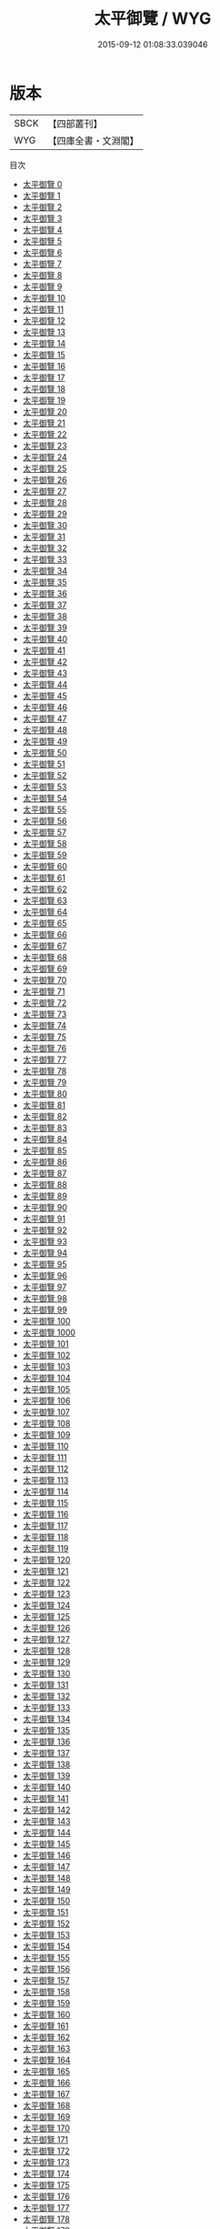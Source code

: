 #+TITLE: 太平御覽 / WYG

#+DATE: 2015-09-12 01:08:33.039046
* 版本
 |      SBCK|【四部叢刊】  |
 |       WYG|【四庫全書・文淵閣】|
目次
 - [[file:KR3k0012_000.txt][太平御覽 0]]
 - [[file:KR3k0012_001.txt][太平御覽 1]]
 - [[file:KR3k0012_002.txt][太平御覽 2]]
 - [[file:KR3k0012_003.txt][太平御覽 3]]
 - [[file:KR3k0012_004.txt][太平御覽 4]]
 - [[file:KR3k0012_005.txt][太平御覽 5]]
 - [[file:KR3k0012_006.txt][太平御覽 6]]
 - [[file:KR3k0012_007.txt][太平御覽 7]]
 - [[file:KR3k0012_008.txt][太平御覽 8]]
 - [[file:KR3k0012_009.txt][太平御覽 9]]
 - [[file:KR3k0012_010.txt][太平御覽 10]]
 - [[file:KR3k0012_011.txt][太平御覽 11]]
 - [[file:KR3k0012_012.txt][太平御覽 12]]
 - [[file:KR3k0012_013.txt][太平御覽 13]]
 - [[file:KR3k0012_014.txt][太平御覽 14]]
 - [[file:KR3k0012_015.txt][太平御覽 15]]
 - [[file:KR3k0012_016.txt][太平御覽 16]]
 - [[file:KR3k0012_017.txt][太平御覽 17]]
 - [[file:KR3k0012_018.txt][太平御覽 18]]
 - [[file:KR3k0012_019.txt][太平御覽 19]]
 - [[file:KR3k0012_020.txt][太平御覽 20]]
 - [[file:KR3k0012_021.txt][太平御覽 21]]
 - [[file:KR3k0012_022.txt][太平御覽 22]]
 - [[file:KR3k0012_023.txt][太平御覽 23]]
 - [[file:KR3k0012_024.txt][太平御覽 24]]
 - [[file:KR3k0012_025.txt][太平御覽 25]]
 - [[file:KR3k0012_026.txt][太平御覽 26]]
 - [[file:KR3k0012_027.txt][太平御覽 27]]
 - [[file:KR3k0012_028.txt][太平御覽 28]]
 - [[file:KR3k0012_029.txt][太平御覽 29]]
 - [[file:KR3k0012_030.txt][太平御覽 30]]
 - [[file:KR3k0012_031.txt][太平御覽 31]]
 - [[file:KR3k0012_032.txt][太平御覽 32]]
 - [[file:KR3k0012_033.txt][太平御覽 33]]
 - [[file:KR3k0012_034.txt][太平御覽 34]]
 - [[file:KR3k0012_035.txt][太平御覽 35]]
 - [[file:KR3k0012_036.txt][太平御覽 36]]
 - [[file:KR3k0012_037.txt][太平御覽 37]]
 - [[file:KR3k0012_038.txt][太平御覽 38]]
 - [[file:KR3k0012_039.txt][太平御覽 39]]
 - [[file:KR3k0012_040.txt][太平御覽 40]]
 - [[file:KR3k0012_041.txt][太平御覽 41]]
 - [[file:KR3k0012_042.txt][太平御覽 42]]
 - [[file:KR3k0012_043.txt][太平御覽 43]]
 - [[file:KR3k0012_044.txt][太平御覽 44]]
 - [[file:KR3k0012_045.txt][太平御覽 45]]
 - [[file:KR3k0012_046.txt][太平御覽 46]]
 - [[file:KR3k0012_047.txt][太平御覽 47]]
 - [[file:KR3k0012_048.txt][太平御覽 48]]
 - [[file:KR3k0012_049.txt][太平御覽 49]]
 - [[file:KR3k0012_050.txt][太平御覽 50]]
 - [[file:KR3k0012_051.txt][太平御覽 51]]
 - [[file:KR3k0012_052.txt][太平御覽 52]]
 - [[file:KR3k0012_053.txt][太平御覽 53]]
 - [[file:KR3k0012_054.txt][太平御覽 54]]
 - [[file:KR3k0012_055.txt][太平御覽 55]]
 - [[file:KR3k0012_056.txt][太平御覽 56]]
 - [[file:KR3k0012_057.txt][太平御覽 57]]
 - [[file:KR3k0012_058.txt][太平御覽 58]]
 - [[file:KR3k0012_059.txt][太平御覽 59]]
 - [[file:KR3k0012_060.txt][太平御覽 60]]
 - [[file:KR3k0012_061.txt][太平御覽 61]]
 - [[file:KR3k0012_062.txt][太平御覽 62]]
 - [[file:KR3k0012_063.txt][太平御覽 63]]
 - [[file:KR3k0012_064.txt][太平御覽 64]]
 - [[file:KR3k0012_065.txt][太平御覽 65]]
 - [[file:KR3k0012_066.txt][太平御覽 66]]
 - [[file:KR3k0012_067.txt][太平御覽 67]]
 - [[file:KR3k0012_068.txt][太平御覽 68]]
 - [[file:KR3k0012_069.txt][太平御覽 69]]
 - [[file:KR3k0012_070.txt][太平御覽 70]]
 - [[file:KR3k0012_071.txt][太平御覽 71]]
 - [[file:KR3k0012_072.txt][太平御覽 72]]
 - [[file:KR3k0012_073.txt][太平御覽 73]]
 - [[file:KR3k0012_074.txt][太平御覽 74]]
 - [[file:KR3k0012_075.txt][太平御覽 75]]
 - [[file:KR3k0012_076.txt][太平御覽 76]]
 - [[file:KR3k0012_077.txt][太平御覽 77]]
 - [[file:KR3k0012_078.txt][太平御覽 78]]
 - [[file:KR3k0012_079.txt][太平御覽 79]]
 - [[file:KR3k0012_080.txt][太平御覽 80]]
 - [[file:KR3k0012_081.txt][太平御覽 81]]
 - [[file:KR3k0012_082.txt][太平御覽 82]]
 - [[file:KR3k0012_083.txt][太平御覽 83]]
 - [[file:KR3k0012_084.txt][太平御覽 84]]
 - [[file:KR3k0012_085.txt][太平御覽 85]]
 - [[file:KR3k0012_086.txt][太平御覽 86]]
 - [[file:KR3k0012_087.txt][太平御覽 87]]
 - [[file:KR3k0012_088.txt][太平御覽 88]]
 - [[file:KR3k0012_089.txt][太平御覽 89]]
 - [[file:KR3k0012_090.txt][太平御覽 90]]
 - [[file:KR3k0012_091.txt][太平御覽 91]]
 - [[file:KR3k0012_092.txt][太平御覽 92]]
 - [[file:KR3k0012_093.txt][太平御覽 93]]
 - [[file:KR3k0012_094.txt][太平御覽 94]]
 - [[file:KR3k0012_095.txt][太平御覽 95]]
 - [[file:KR3k0012_096.txt][太平御覽 96]]
 - [[file:KR3k0012_097.txt][太平御覽 97]]
 - [[file:KR3k0012_098.txt][太平御覽 98]]
 - [[file:KR3k0012_099.txt][太平御覽 99]]
 - [[file:KR3k0012_100.txt][太平御覽 100]]
 - [[file:KR3k0012_1000.txt][太平御覽 1000]]
 - [[file:KR3k0012_101.txt][太平御覽 101]]
 - [[file:KR3k0012_102.txt][太平御覽 102]]
 - [[file:KR3k0012_103.txt][太平御覽 103]]
 - [[file:KR3k0012_104.txt][太平御覽 104]]
 - [[file:KR3k0012_105.txt][太平御覽 105]]
 - [[file:KR3k0012_106.txt][太平御覽 106]]
 - [[file:KR3k0012_107.txt][太平御覽 107]]
 - [[file:KR3k0012_108.txt][太平御覽 108]]
 - [[file:KR3k0012_109.txt][太平御覽 109]]
 - [[file:KR3k0012_110.txt][太平御覽 110]]
 - [[file:KR3k0012_111.txt][太平御覽 111]]
 - [[file:KR3k0012_112.txt][太平御覽 112]]
 - [[file:KR3k0012_113.txt][太平御覽 113]]
 - [[file:KR3k0012_114.txt][太平御覽 114]]
 - [[file:KR3k0012_115.txt][太平御覽 115]]
 - [[file:KR3k0012_116.txt][太平御覽 116]]
 - [[file:KR3k0012_117.txt][太平御覽 117]]
 - [[file:KR3k0012_118.txt][太平御覽 118]]
 - [[file:KR3k0012_119.txt][太平御覽 119]]
 - [[file:KR3k0012_120.txt][太平御覽 120]]
 - [[file:KR3k0012_121.txt][太平御覽 121]]
 - [[file:KR3k0012_122.txt][太平御覽 122]]
 - [[file:KR3k0012_123.txt][太平御覽 123]]
 - [[file:KR3k0012_124.txt][太平御覽 124]]
 - [[file:KR3k0012_125.txt][太平御覽 125]]
 - [[file:KR3k0012_126.txt][太平御覽 126]]
 - [[file:KR3k0012_127.txt][太平御覽 127]]
 - [[file:KR3k0012_128.txt][太平御覽 128]]
 - [[file:KR3k0012_129.txt][太平御覽 129]]
 - [[file:KR3k0012_130.txt][太平御覽 130]]
 - [[file:KR3k0012_131.txt][太平御覽 131]]
 - [[file:KR3k0012_132.txt][太平御覽 132]]
 - [[file:KR3k0012_133.txt][太平御覽 133]]
 - [[file:KR3k0012_134.txt][太平御覽 134]]
 - [[file:KR3k0012_135.txt][太平御覽 135]]
 - [[file:KR3k0012_136.txt][太平御覽 136]]
 - [[file:KR3k0012_137.txt][太平御覽 137]]
 - [[file:KR3k0012_138.txt][太平御覽 138]]
 - [[file:KR3k0012_139.txt][太平御覽 139]]
 - [[file:KR3k0012_140.txt][太平御覽 140]]
 - [[file:KR3k0012_141.txt][太平御覽 141]]
 - [[file:KR3k0012_142.txt][太平御覽 142]]
 - [[file:KR3k0012_143.txt][太平御覽 143]]
 - [[file:KR3k0012_144.txt][太平御覽 144]]
 - [[file:KR3k0012_145.txt][太平御覽 145]]
 - [[file:KR3k0012_146.txt][太平御覽 146]]
 - [[file:KR3k0012_147.txt][太平御覽 147]]
 - [[file:KR3k0012_148.txt][太平御覽 148]]
 - [[file:KR3k0012_149.txt][太平御覽 149]]
 - [[file:KR3k0012_150.txt][太平御覽 150]]
 - [[file:KR3k0012_151.txt][太平御覽 151]]
 - [[file:KR3k0012_152.txt][太平御覽 152]]
 - [[file:KR3k0012_153.txt][太平御覽 153]]
 - [[file:KR3k0012_154.txt][太平御覽 154]]
 - [[file:KR3k0012_155.txt][太平御覽 155]]
 - [[file:KR3k0012_156.txt][太平御覽 156]]
 - [[file:KR3k0012_157.txt][太平御覽 157]]
 - [[file:KR3k0012_158.txt][太平御覽 158]]
 - [[file:KR3k0012_159.txt][太平御覽 159]]
 - [[file:KR3k0012_160.txt][太平御覽 160]]
 - [[file:KR3k0012_161.txt][太平御覽 161]]
 - [[file:KR3k0012_162.txt][太平御覽 162]]
 - [[file:KR3k0012_163.txt][太平御覽 163]]
 - [[file:KR3k0012_164.txt][太平御覽 164]]
 - [[file:KR3k0012_165.txt][太平御覽 165]]
 - [[file:KR3k0012_166.txt][太平御覽 166]]
 - [[file:KR3k0012_167.txt][太平御覽 167]]
 - [[file:KR3k0012_168.txt][太平御覽 168]]
 - [[file:KR3k0012_169.txt][太平御覽 169]]
 - [[file:KR3k0012_170.txt][太平御覽 170]]
 - [[file:KR3k0012_171.txt][太平御覽 171]]
 - [[file:KR3k0012_172.txt][太平御覽 172]]
 - [[file:KR3k0012_173.txt][太平御覽 173]]
 - [[file:KR3k0012_174.txt][太平御覽 174]]
 - [[file:KR3k0012_175.txt][太平御覽 175]]
 - [[file:KR3k0012_176.txt][太平御覽 176]]
 - [[file:KR3k0012_177.txt][太平御覽 177]]
 - [[file:KR3k0012_178.txt][太平御覽 178]]
 - [[file:KR3k0012_179.txt][太平御覽 179]]
 - [[file:KR3k0012_180.txt][太平御覽 180]]
 - [[file:KR3k0012_181.txt][太平御覽 181]]
 - [[file:KR3k0012_182.txt][太平御覽 182]]
 - [[file:KR3k0012_183.txt][太平御覽 183]]
 - [[file:KR3k0012_184.txt][太平御覽 184]]
 - [[file:KR3k0012_185.txt][太平御覽 185]]
 - [[file:KR3k0012_186.txt][太平御覽 186]]
 - [[file:KR3k0012_187.txt][太平御覽 187]]
 - [[file:KR3k0012_188.txt][太平御覽 188]]
 - [[file:KR3k0012_189.txt][太平御覽 189]]
 - [[file:KR3k0012_190.txt][太平御覽 190]]
 - [[file:KR3k0012_191.txt][太平御覽 191]]
 - [[file:KR3k0012_192.txt][太平御覽 192]]
 - [[file:KR3k0012_193.txt][太平御覽 193]]
 - [[file:KR3k0012_194.txt][太平御覽 194]]
 - [[file:KR3k0012_195.txt][太平御覽 195]]
 - [[file:KR3k0012_196.txt][太平御覽 196]]
 - [[file:KR3k0012_197.txt][太平御覽 197]]
 - [[file:KR3k0012_198.txt][太平御覽 198]]
 - [[file:KR3k0012_199.txt][太平御覽 199]]
 - [[file:KR3k0012_200.txt][太平御覽 200]]
 - [[file:KR3k0012_201.txt][太平御覽 201]]
 - [[file:KR3k0012_202.txt][太平御覽 202]]
 - [[file:KR3k0012_203.txt][太平御覽 203]]
 - [[file:KR3k0012_204.txt][太平御覽 204]]
 - [[file:KR3k0012_205.txt][太平御覽 205]]
 - [[file:KR3k0012_206.txt][太平御覽 206]]
 - [[file:KR3k0012_207.txt][太平御覽 207]]
 - [[file:KR3k0012_208.txt][太平御覽 208]]
 - [[file:KR3k0012_209.txt][太平御覽 209]]
 - [[file:KR3k0012_210.txt][太平御覽 210]]
 - [[file:KR3k0012_211.txt][太平御覽 211]]
 - [[file:KR3k0012_212.txt][太平御覽 212]]
 - [[file:KR3k0012_213.txt][太平御覽 213]]
 - [[file:KR3k0012_214.txt][太平御覽 214]]
 - [[file:KR3k0012_215.txt][太平御覽 215]]
 - [[file:KR3k0012_216.txt][太平御覽 216]]
 - [[file:KR3k0012_217.txt][太平御覽 217]]
 - [[file:KR3k0012_218.txt][太平御覽 218]]
 - [[file:KR3k0012_219.txt][太平御覽 219]]
 - [[file:KR3k0012_220.txt][太平御覽 220]]
 - [[file:KR3k0012_221.txt][太平御覽 221]]
 - [[file:KR3k0012_222.txt][太平御覽 222]]
 - [[file:KR3k0012_223.txt][太平御覽 223]]
 - [[file:KR3k0012_224.txt][太平御覽 224]]
 - [[file:KR3k0012_225.txt][太平御覽 225]]
 - [[file:KR3k0012_226.txt][太平御覽 226]]
 - [[file:KR3k0012_227.txt][太平御覽 227]]
 - [[file:KR3k0012_228.txt][太平御覽 228]]
 - [[file:KR3k0012_229.txt][太平御覽 229]]
 - [[file:KR3k0012_230.txt][太平御覽 230]]
 - [[file:KR3k0012_231.txt][太平御覽 231]]
 - [[file:KR3k0012_232.txt][太平御覽 232]]
 - [[file:KR3k0012_233.txt][太平御覽 233]]
 - [[file:KR3k0012_234.txt][太平御覽 234]]
 - [[file:KR3k0012_235.txt][太平御覽 235]]
 - [[file:KR3k0012_236.txt][太平御覽 236]]
 - [[file:KR3k0012_237.txt][太平御覽 237]]
 - [[file:KR3k0012_238.txt][太平御覽 238]]
 - [[file:KR3k0012_239.txt][太平御覽 239]]
 - [[file:KR3k0012_240.txt][太平御覽 240]]
 - [[file:KR3k0012_241.txt][太平御覽 241]]
 - [[file:KR3k0012_242.txt][太平御覽 242]]
 - [[file:KR3k0012_243.txt][太平御覽 243]]
 - [[file:KR3k0012_244.txt][太平御覽 244]]
 - [[file:KR3k0012_245.txt][太平御覽 245]]
 - [[file:KR3k0012_246.txt][太平御覽 246]]
 - [[file:KR3k0012_247.txt][太平御覽 247]]
 - [[file:KR3k0012_248.txt][太平御覽 248]]
 - [[file:KR3k0012_249.txt][太平御覽 249]]
 - [[file:KR3k0012_250.txt][太平御覽 250]]
 - [[file:KR3k0012_251.txt][太平御覽 251]]
 - [[file:KR3k0012_252.txt][太平御覽 252]]
 - [[file:KR3k0012_253.txt][太平御覽 253]]
 - [[file:KR3k0012_254.txt][太平御覽 254]]
 - [[file:KR3k0012_255.txt][太平御覽 255]]
 - [[file:KR3k0012_256.txt][太平御覽 256]]
 - [[file:KR3k0012_257.txt][太平御覽 257]]
 - [[file:KR3k0012_258.txt][太平御覽 258]]
 - [[file:KR3k0012_259.txt][太平御覽 259]]
 - [[file:KR3k0012_260.txt][太平御覽 260]]
 - [[file:KR3k0012_261.txt][太平御覽 261]]
 - [[file:KR3k0012_262.txt][太平御覽 262]]
 - [[file:KR3k0012_263.txt][太平御覽 263]]
 - [[file:KR3k0012_264.txt][太平御覽 264]]
 - [[file:KR3k0012_265.txt][太平御覽 265]]
 - [[file:KR3k0012_266.txt][太平御覽 266]]
 - [[file:KR3k0012_267.txt][太平御覽 267]]
 - [[file:KR3k0012_268.txt][太平御覽 268]]
 - [[file:KR3k0012_269.txt][太平御覽 269]]
 - [[file:KR3k0012_270.txt][太平御覽 270]]
 - [[file:KR3k0012_271.txt][太平御覽 271]]
 - [[file:KR3k0012_272.txt][太平御覽 272]]
 - [[file:KR3k0012_273.txt][太平御覽 273]]
 - [[file:KR3k0012_274.txt][太平御覽 274]]
 - [[file:KR3k0012_275.txt][太平御覽 275]]
 - [[file:KR3k0012_276.txt][太平御覽 276]]
 - [[file:KR3k0012_277.txt][太平御覽 277]]
 - [[file:KR3k0012_278.txt][太平御覽 278]]
 - [[file:KR3k0012_279.txt][太平御覽 279]]
 - [[file:KR3k0012_280.txt][太平御覽 280]]
 - [[file:KR3k0012_281.txt][太平御覽 281]]
 - [[file:KR3k0012_282.txt][太平御覽 282]]
 - [[file:KR3k0012_283.txt][太平御覽 283]]
 - [[file:KR3k0012_284.txt][太平御覽 284]]
 - [[file:KR3k0012_285.txt][太平御覽 285]]
 - [[file:KR3k0012_286.txt][太平御覽 286]]
 - [[file:KR3k0012_287.txt][太平御覽 287]]
 - [[file:KR3k0012_288.txt][太平御覽 288]]
 - [[file:KR3k0012_289.txt][太平御覽 289]]
 - [[file:KR3k0012_290.txt][太平御覽 290]]
 - [[file:KR3k0012_291.txt][太平御覽 291]]
 - [[file:KR3k0012_292.txt][太平御覽 292]]
 - [[file:KR3k0012_293.txt][太平御覽 293]]
 - [[file:KR3k0012_294.txt][太平御覽 294]]
 - [[file:KR3k0012_295.txt][太平御覽 295]]
 - [[file:KR3k0012_296.txt][太平御覽 296]]
 - [[file:KR3k0012_297.txt][太平御覽 297]]
 - [[file:KR3k0012_298.txt][太平御覽 298]]
 - [[file:KR3k0012_299.txt][太平御覽 299]]
 - [[file:KR3k0012_300.txt][太平御覽 300]]
 - [[file:KR3k0012_301.txt][太平御覽 301]]
 - [[file:KR3k0012_302.txt][太平御覽 302]]
 - [[file:KR3k0012_303.txt][太平御覽 303]]
 - [[file:KR3k0012_304.txt][太平御覽 304]]
 - [[file:KR3k0012_305.txt][太平御覽 305]]
 - [[file:KR3k0012_306.txt][太平御覽 306]]
 - [[file:KR3k0012_307.txt][太平御覽 307]]
 - [[file:KR3k0012_308.txt][太平御覽 308]]
 - [[file:KR3k0012_309.txt][太平御覽 309]]
 - [[file:KR3k0012_310.txt][太平御覽 310]]
 - [[file:KR3k0012_311.txt][太平御覽 311]]
 - [[file:KR3k0012_312.txt][太平御覽 312]]
 - [[file:KR3k0012_313.txt][太平御覽 313]]
 - [[file:KR3k0012_314.txt][太平御覽 314]]
 - [[file:KR3k0012_315.txt][太平御覽 315]]
 - [[file:KR3k0012_316.txt][太平御覽 316]]
 - [[file:KR3k0012_317.txt][太平御覽 317]]
 - [[file:KR3k0012_318.txt][太平御覽 318]]
 - [[file:KR3k0012_319.txt][太平御覽 319]]
 - [[file:KR3k0012_320.txt][太平御覽 320]]
 - [[file:KR3k0012_321.txt][太平御覽 321]]
 - [[file:KR3k0012_322.txt][太平御覽 322]]
 - [[file:KR3k0012_323.txt][太平御覽 323]]
 - [[file:KR3k0012_324.txt][太平御覽 324]]
 - [[file:KR3k0012_325.txt][太平御覽 325]]
 - [[file:KR3k0012_326.txt][太平御覽 326]]
 - [[file:KR3k0012_327.txt][太平御覽 327]]
 - [[file:KR3k0012_328.txt][太平御覽 328]]
 - [[file:KR3k0012_329.txt][太平御覽 329]]
 - [[file:KR3k0012_330.txt][太平御覽 330]]
 - [[file:KR3k0012_331.txt][太平御覽 331]]
 - [[file:KR3k0012_332.txt][太平御覽 332]]
 - [[file:KR3k0012_333.txt][太平御覽 333]]
 - [[file:KR3k0012_334.txt][太平御覽 334]]
 - [[file:KR3k0012_335.txt][太平御覽 335]]
 - [[file:KR3k0012_336.txt][太平御覽 336]]
 - [[file:KR3k0012_337.txt][太平御覽 337]]
 - [[file:KR3k0012_338.txt][太平御覽 338]]
 - [[file:KR3k0012_339.txt][太平御覽 339]]
 - [[file:KR3k0012_340.txt][太平御覽 340]]
 - [[file:KR3k0012_341.txt][太平御覽 341]]
 - [[file:KR3k0012_342.txt][太平御覽 342]]
 - [[file:KR3k0012_343.txt][太平御覽 343]]
 - [[file:KR3k0012_344.txt][太平御覽 344]]
 - [[file:KR3k0012_345.txt][太平御覽 345]]
 - [[file:KR3k0012_346.txt][太平御覽 346]]
 - [[file:KR3k0012_347.txt][太平御覽 347]]
 - [[file:KR3k0012_348.txt][太平御覽 348]]
 - [[file:KR3k0012_349.txt][太平御覽 349]]
 - [[file:KR3k0012_350.txt][太平御覽 350]]
 - [[file:KR3k0012_351.txt][太平御覽 351]]
 - [[file:KR3k0012_352.txt][太平御覽 352]]
 - [[file:KR3k0012_353.txt][太平御覽 353]]
 - [[file:KR3k0012_354.txt][太平御覽 354]]
 - [[file:KR3k0012_355.txt][太平御覽 355]]
 - [[file:KR3k0012_356.txt][太平御覽 356]]
 - [[file:KR3k0012_357.txt][太平御覽 357]]
 - [[file:KR3k0012_358.txt][太平御覽 358]]
 - [[file:KR3k0012_359.txt][太平御覽 359]]
 - [[file:KR3k0012_360.txt][太平御覽 360]]
 - [[file:KR3k0012_361.txt][太平御覽 361]]
 - [[file:KR3k0012_362.txt][太平御覽 362]]
 - [[file:KR3k0012_363.txt][太平御覽 363]]
 - [[file:KR3k0012_364.txt][太平御覽 364]]
 - [[file:KR3k0012_365.txt][太平御覽 365]]
 - [[file:KR3k0012_366.txt][太平御覽 366]]
 - [[file:KR3k0012_367.txt][太平御覽 367]]
 - [[file:KR3k0012_368.txt][太平御覽 368]]
 - [[file:KR3k0012_369.txt][太平御覽 369]]
 - [[file:KR3k0012_370.txt][太平御覽 370]]
 - [[file:KR3k0012_371.txt][太平御覽 371]]
 - [[file:KR3k0012_372.txt][太平御覽 372]]
 - [[file:KR3k0012_373.txt][太平御覽 373]]
 - [[file:KR3k0012_374.txt][太平御覽 374]]
 - [[file:KR3k0012_375.txt][太平御覽 375]]
 - [[file:KR3k0012_376.txt][太平御覽 376]]
 - [[file:KR3k0012_377.txt][太平御覽 377]]
 - [[file:KR3k0012_378.txt][太平御覽 378]]
 - [[file:KR3k0012_379.txt][太平御覽 379]]
 - [[file:KR3k0012_380.txt][太平御覽 380]]
 - [[file:KR3k0012_381.txt][太平御覽 381]]
 - [[file:KR3k0012_382.txt][太平御覽 382]]
 - [[file:KR3k0012_383.txt][太平御覽 383]]
 - [[file:KR3k0012_384.txt][太平御覽 384]]
 - [[file:KR3k0012_385.txt][太平御覽 385]]
 - [[file:KR3k0012_386.txt][太平御覽 386]]
 - [[file:KR3k0012_387.txt][太平御覽 387]]
 - [[file:KR3k0012_388.txt][太平御覽 388]]
 - [[file:KR3k0012_389.txt][太平御覽 389]]
 - [[file:KR3k0012_390.txt][太平御覽 390]]
 - [[file:KR3k0012_391.txt][太平御覽 391]]
 - [[file:KR3k0012_392.txt][太平御覽 392]]
 - [[file:KR3k0012_393.txt][太平御覽 393]]
 - [[file:KR3k0012_394.txt][太平御覽 394]]
 - [[file:KR3k0012_395.txt][太平御覽 395]]
 - [[file:KR3k0012_396.txt][太平御覽 396]]
 - [[file:KR3k0012_397.txt][太平御覽 397]]
 - [[file:KR3k0012_398.txt][太平御覽 398]]
 - [[file:KR3k0012_399.txt][太平御覽 399]]
 - [[file:KR3k0012_400.txt][太平御覽 400]]
 - [[file:KR3k0012_401.txt][太平御覽 401]]
 - [[file:KR3k0012_402.txt][太平御覽 402]]
 - [[file:KR3k0012_403.txt][太平御覽 403]]
 - [[file:KR3k0012_404.txt][太平御覽 404]]
 - [[file:KR3k0012_405.txt][太平御覽 405]]
 - [[file:KR3k0012_406.txt][太平御覽 406]]
 - [[file:KR3k0012_407.txt][太平御覽 407]]
 - [[file:KR3k0012_408.txt][太平御覽 408]]
 - [[file:KR3k0012_409.txt][太平御覽 409]]
 - [[file:KR3k0012_410.txt][太平御覽 410]]
 - [[file:KR3k0012_411.txt][太平御覽 411]]
 - [[file:KR3k0012_412.txt][太平御覽 412]]
 - [[file:KR3k0012_413.txt][太平御覽 413]]
 - [[file:KR3k0012_414.txt][太平御覽 414]]
 - [[file:KR3k0012_415.txt][太平御覽 415]]
 - [[file:KR3k0012_416.txt][太平御覽 416]]
 - [[file:KR3k0012_417.txt][太平御覽 417]]
 - [[file:KR3k0012_418.txt][太平御覽 418]]
 - [[file:KR3k0012_419.txt][太平御覽 419]]
 - [[file:KR3k0012_420.txt][太平御覽 420]]
 - [[file:KR3k0012_421.txt][太平御覽 421]]
 - [[file:KR3k0012_422.txt][太平御覽 422]]
 - [[file:KR3k0012_423.txt][太平御覽 423]]
 - [[file:KR3k0012_424.txt][太平御覽 424]]
 - [[file:KR3k0012_425.txt][太平御覽 425]]
 - [[file:KR3k0012_426.txt][太平御覽 426]]
 - [[file:KR3k0012_427.txt][太平御覽 427]]
 - [[file:KR3k0012_428.txt][太平御覽 428]]
 - [[file:KR3k0012_429.txt][太平御覽 429]]
 - [[file:KR3k0012_430.txt][太平御覽 430]]
 - [[file:KR3k0012_431.txt][太平御覽 431]]
 - [[file:KR3k0012_432.txt][太平御覽 432]]
 - [[file:KR3k0012_433.txt][太平御覽 433]]
 - [[file:KR3k0012_434.txt][太平御覽 434]]
 - [[file:KR3k0012_435.txt][太平御覽 435]]
 - [[file:KR3k0012_436.txt][太平御覽 436]]
 - [[file:KR3k0012_437.txt][太平御覽 437]]
 - [[file:KR3k0012_438.txt][太平御覽 438]]
 - [[file:KR3k0012_439.txt][太平御覽 439]]
 - [[file:KR3k0012_440.txt][太平御覽 440]]
 - [[file:KR3k0012_441.txt][太平御覽 441]]
 - [[file:KR3k0012_442.txt][太平御覽 442]]
 - [[file:KR3k0012_443.txt][太平御覽 443]]
 - [[file:KR3k0012_444.txt][太平御覽 444]]
 - [[file:KR3k0012_445.txt][太平御覽 445]]
 - [[file:KR3k0012_446.txt][太平御覽 446]]
 - [[file:KR3k0012_447.txt][太平御覽 447]]
 - [[file:KR3k0012_448.txt][太平御覽 448]]
 - [[file:KR3k0012_449.txt][太平御覽 449]]
 - [[file:KR3k0012_450.txt][太平御覽 450]]
 - [[file:KR3k0012_451.txt][太平御覽 451]]
 - [[file:KR3k0012_452.txt][太平御覽 452]]
 - [[file:KR3k0012_453.txt][太平御覽 453]]
 - [[file:KR3k0012_454.txt][太平御覽 454]]
 - [[file:KR3k0012_455.txt][太平御覽 455]]
 - [[file:KR3k0012_456.txt][太平御覽 456]]
 - [[file:KR3k0012_457.txt][太平御覽 457]]
 - [[file:KR3k0012_458.txt][太平御覽 458]]
 - [[file:KR3k0012_459.txt][太平御覽 459]]
 - [[file:KR3k0012_460.txt][太平御覽 460]]
 - [[file:KR3k0012_461.txt][太平御覽 461]]
 - [[file:KR3k0012_462.txt][太平御覽 462]]
 - [[file:KR3k0012_463.txt][太平御覽 463]]
 - [[file:KR3k0012_464.txt][太平御覽 464]]
 - [[file:KR3k0012_465.txt][太平御覽 465]]
 - [[file:KR3k0012_466.txt][太平御覽 466]]
 - [[file:KR3k0012_467.txt][太平御覽 467]]
 - [[file:KR3k0012_468.txt][太平御覽 468]]
 - [[file:KR3k0012_469.txt][太平御覽 469]]
 - [[file:KR3k0012_470.txt][太平御覽 470]]
 - [[file:KR3k0012_471.txt][太平御覽 471]]
 - [[file:KR3k0012_472.txt][太平御覽 472]]
 - [[file:KR3k0012_473.txt][太平御覽 473]]
 - [[file:KR3k0012_474.txt][太平御覽 474]]
 - [[file:KR3k0012_475.txt][太平御覽 475]]
 - [[file:KR3k0012_476.txt][太平御覽 476]]
 - [[file:KR3k0012_477.txt][太平御覽 477]]
 - [[file:KR3k0012_478.txt][太平御覽 478]]
 - [[file:KR3k0012_479.txt][太平御覽 479]]
 - [[file:KR3k0012_480.txt][太平御覽 480]]
 - [[file:KR3k0012_481.txt][太平御覽 481]]
 - [[file:KR3k0012_482.txt][太平御覽 482]]
 - [[file:KR3k0012_483.txt][太平御覽 483]]
 - [[file:KR3k0012_484.txt][太平御覽 484]]
 - [[file:KR3k0012_485.txt][太平御覽 485]]
 - [[file:KR3k0012_486.txt][太平御覽 486]]
 - [[file:KR3k0012_487.txt][太平御覽 487]]
 - [[file:KR3k0012_488.txt][太平御覽 488]]
 - [[file:KR3k0012_489.txt][太平御覽 489]]
 - [[file:KR3k0012_490.txt][太平御覽 490]]
 - [[file:KR3k0012_491.txt][太平御覽 491]]
 - [[file:KR3k0012_492.txt][太平御覽 492]]
 - [[file:KR3k0012_493.txt][太平御覽 493]]
 - [[file:KR3k0012_494.txt][太平御覽 494]]
 - [[file:KR3k0012_495.txt][太平御覽 495]]
 - [[file:KR3k0012_496.txt][太平御覽 496]]
 - [[file:KR3k0012_497.txt][太平御覽 497]]
 - [[file:KR3k0012_498.txt][太平御覽 498]]
 - [[file:KR3k0012_499.txt][太平御覽 499]]
 - [[file:KR3k0012_500.txt][太平御覽 500]]
 - [[file:KR3k0012_501.txt][太平御覽 501]]
 - [[file:KR3k0012_502.txt][太平御覽 502]]
 - [[file:KR3k0012_503.txt][太平御覽 503]]
 - [[file:KR3k0012_504.txt][太平御覽 504]]
 - [[file:KR3k0012_505.txt][太平御覽 505]]
 - [[file:KR3k0012_506.txt][太平御覽 506]]
 - [[file:KR3k0012_507.txt][太平御覽 507]]
 - [[file:KR3k0012_508.txt][太平御覽 508]]
 - [[file:KR3k0012_509.txt][太平御覽 509]]
 - [[file:KR3k0012_510.txt][太平御覽 510]]
 - [[file:KR3k0012_511.txt][太平御覽 511]]
 - [[file:KR3k0012_512.txt][太平御覽 512]]
 - [[file:KR3k0012_513.txt][太平御覽 513]]
 - [[file:KR3k0012_514.txt][太平御覽 514]]
 - [[file:KR3k0012_515.txt][太平御覽 515]]
 - [[file:KR3k0012_516.txt][太平御覽 516]]
 - [[file:KR3k0012_517.txt][太平御覽 517]]
 - [[file:KR3k0012_518.txt][太平御覽 518]]
 - [[file:KR3k0012_519.txt][太平御覽 519]]
 - [[file:KR3k0012_520.txt][太平御覽 520]]
 - [[file:KR3k0012_521.txt][太平御覽 521]]
 - [[file:KR3k0012_522.txt][太平御覽 522]]
 - [[file:KR3k0012_523.txt][太平御覽 523]]
 - [[file:KR3k0012_524.txt][太平御覽 524]]
 - [[file:KR3k0012_525.txt][太平御覽 525]]
 - [[file:KR3k0012_526.txt][太平御覽 526]]
 - [[file:KR3k0012_527.txt][太平御覽 527]]
 - [[file:KR3k0012_528.txt][太平御覽 528]]
 - [[file:KR3k0012_529.txt][太平御覽 529]]
 - [[file:KR3k0012_530.txt][太平御覽 530]]
 - [[file:KR3k0012_531.txt][太平御覽 531]]
 - [[file:KR3k0012_532.txt][太平御覽 532]]
 - [[file:KR3k0012_533.txt][太平御覽 533]]
 - [[file:KR3k0012_534.txt][太平御覽 534]]
 - [[file:KR3k0012_535.txt][太平御覽 535]]
 - [[file:KR3k0012_536.txt][太平御覽 536]]
 - [[file:KR3k0012_537.txt][太平御覽 537]]
 - [[file:KR3k0012_538.txt][太平御覽 538]]
 - [[file:KR3k0012_539.txt][太平御覽 539]]
 - [[file:KR3k0012_540.txt][太平御覽 540]]
 - [[file:KR3k0012_541.txt][太平御覽 541]]
 - [[file:KR3k0012_542.txt][太平御覽 542]]
 - [[file:KR3k0012_543.txt][太平御覽 543]]
 - [[file:KR3k0012_544.txt][太平御覽 544]]
 - [[file:KR3k0012_545.txt][太平御覽 545]]
 - [[file:KR3k0012_546.txt][太平御覽 546]]
 - [[file:KR3k0012_547.txt][太平御覽 547]]
 - [[file:KR3k0012_548.txt][太平御覽 548]]
 - [[file:KR3k0012_549.txt][太平御覽 549]]
 - [[file:KR3k0012_550.txt][太平御覽 550]]
 - [[file:KR3k0012_551.txt][太平御覽 551]]
 - [[file:KR3k0012_552.txt][太平御覽 552]]
 - [[file:KR3k0012_553.txt][太平御覽 553]]
 - [[file:KR3k0012_554.txt][太平御覽 554]]
 - [[file:KR3k0012_555.txt][太平御覽 555]]
 - [[file:KR3k0012_556.txt][太平御覽 556]]
 - [[file:KR3k0012_557.txt][太平御覽 557]]
 - [[file:KR3k0012_558.txt][太平御覽 558]]
 - [[file:KR3k0012_559.txt][太平御覽 559]]
 - [[file:KR3k0012_560.txt][太平御覽 560]]
 - [[file:KR3k0012_561.txt][太平御覽 561]]
 - [[file:KR3k0012_562.txt][太平御覽 562]]
 - [[file:KR3k0012_563.txt][太平御覽 563]]
 - [[file:KR3k0012_564.txt][太平御覽 564]]
 - [[file:KR3k0012_565.txt][太平御覽 565]]
 - [[file:KR3k0012_566.txt][太平御覽 566]]
 - [[file:KR3k0012_567.txt][太平御覽 567]]
 - [[file:KR3k0012_568.txt][太平御覽 568]]
 - [[file:KR3k0012_569.txt][太平御覽 569]]
 - [[file:KR3k0012_570.txt][太平御覽 570]]
 - [[file:KR3k0012_571.txt][太平御覽 571]]
 - [[file:KR3k0012_572.txt][太平御覽 572]]
 - [[file:KR3k0012_573.txt][太平御覽 573]]
 - [[file:KR3k0012_574.txt][太平御覽 574]]
 - [[file:KR3k0012_575.txt][太平御覽 575]]
 - [[file:KR3k0012_576.txt][太平御覽 576]]
 - [[file:KR3k0012_577.txt][太平御覽 577]]
 - [[file:KR3k0012_578.txt][太平御覽 578]]
 - [[file:KR3k0012_579.txt][太平御覽 579]]
 - [[file:KR3k0012_580.txt][太平御覽 580]]
 - [[file:KR3k0012_581.txt][太平御覽 581]]
 - [[file:KR3k0012_582.txt][太平御覽 582]]
 - [[file:KR3k0012_583.txt][太平御覽 583]]
 - [[file:KR3k0012_584.txt][太平御覽 584]]
 - [[file:KR3k0012_585.txt][太平御覽 585]]
 - [[file:KR3k0012_586.txt][太平御覽 586]]
 - [[file:KR3k0012_587.txt][太平御覽 587]]
 - [[file:KR3k0012_588.txt][太平御覽 588]]
 - [[file:KR3k0012_589.txt][太平御覽 589]]
 - [[file:KR3k0012_590.txt][太平御覽 590]]
 - [[file:KR3k0012_591.txt][太平御覽 591]]
 - [[file:KR3k0012_592.txt][太平御覽 592]]
 - [[file:KR3k0012_593.txt][太平御覽 593]]
 - [[file:KR3k0012_594.txt][太平御覽 594]]
 - [[file:KR3k0012_595.txt][太平御覽 595]]
 - [[file:KR3k0012_596.txt][太平御覽 596]]
 - [[file:KR3k0012_597.txt][太平御覽 597]]
 - [[file:KR3k0012_598.txt][太平御覽 598]]
 - [[file:KR3k0012_599.txt][太平御覽 599]]
 - [[file:KR3k0012_600.txt][太平御覽 600]]
 - [[file:KR3k0012_601.txt][太平御覽 601]]
 - [[file:KR3k0012_602.txt][太平御覽 602]]
 - [[file:KR3k0012_603.txt][太平御覽 603]]
 - [[file:KR3k0012_604.txt][太平御覽 604]]
 - [[file:KR3k0012_605.txt][太平御覽 605]]
 - [[file:KR3k0012_606.txt][太平御覽 606]]
 - [[file:KR3k0012_607.txt][太平御覽 607]]
 - [[file:KR3k0012_608.txt][太平御覽 608]]
 - [[file:KR3k0012_609.txt][太平御覽 609]]
 - [[file:KR3k0012_610.txt][太平御覽 610]]
 - [[file:KR3k0012_611.txt][太平御覽 611]]
 - [[file:KR3k0012_612.txt][太平御覽 612]]
 - [[file:KR3k0012_613.txt][太平御覽 613]]
 - [[file:KR3k0012_614.txt][太平御覽 614]]
 - [[file:KR3k0012_615.txt][太平御覽 615]]
 - [[file:KR3k0012_616.txt][太平御覽 616]]
 - [[file:KR3k0012_617.txt][太平御覽 617]]
 - [[file:KR3k0012_618.txt][太平御覽 618]]
 - [[file:KR3k0012_619.txt][太平御覽 619]]
 - [[file:KR3k0012_620.txt][太平御覽 620]]
 - [[file:KR3k0012_621.txt][太平御覽 621]]
 - [[file:KR3k0012_622.txt][太平御覽 622]]
 - [[file:KR3k0012_623.txt][太平御覽 623]]
 - [[file:KR3k0012_624.txt][太平御覽 624]]
 - [[file:KR3k0012_625.txt][太平御覽 625]]
 - [[file:KR3k0012_626.txt][太平御覽 626]]
 - [[file:KR3k0012_627.txt][太平御覽 627]]
 - [[file:KR3k0012_628.txt][太平御覽 628]]
 - [[file:KR3k0012_629.txt][太平御覽 629]]
 - [[file:KR3k0012_630.txt][太平御覽 630]]
 - [[file:KR3k0012_631.txt][太平御覽 631]]
 - [[file:KR3k0012_632.txt][太平御覽 632]]
 - [[file:KR3k0012_633.txt][太平御覽 633]]
 - [[file:KR3k0012_634.txt][太平御覽 634]]
 - [[file:KR3k0012_635.txt][太平御覽 635]]
 - [[file:KR3k0012_636.txt][太平御覽 636]]
 - [[file:KR3k0012_637.txt][太平御覽 637]]
 - [[file:KR3k0012_638.txt][太平御覽 638]]
 - [[file:KR3k0012_639.txt][太平御覽 639]]
 - [[file:KR3k0012_640.txt][太平御覽 640]]
 - [[file:KR3k0012_641.txt][太平御覽 641]]
 - [[file:KR3k0012_642.txt][太平御覽 642]]
 - [[file:KR3k0012_643.txt][太平御覽 643]]
 - [[file:KR3k0012_644.txt][太平御覽 644]]
 - [[file:KR3k0012_645.txt][太平御覽 645]]
 - [[file:KR3k0012_646.txt][太平御覽 646]]
 - [[file:KR3k0012_647.txt][太平御覽 647]]
 - [[file:KR3k0012_648.txt][太平御覽 648]]
 - [[file:KR3k0012_649.txt][太平御覽 649]]
 - [[file:KR3k0012_650.txt][太平御覽 650]]
 - [[file:KR3k0012_651.txt][太平御覽 651]]
 - [[file:KR3k0012_652.txt][太平御覽 652]]
 - [[file:KR3k0012_653.txt][太平御覽 653]]
 - [[file:KR3k0012_654.txt][太平御覽 654]]
 - [[file:KR3k0012_655.txt][太平御覽 655]]
 - [[file:KR3k0012_656.txt][太平御覽 656]]
 - [[file:KR3k0012_657.txt][太平御覽 657]]
 - [[file:KR3k0012_658.txt][太平御覽 658]]
 - [[file:KR3k0012_659.txt][太平御覽 659]]
 - [[file:KR3k0012_660.txt][太平御覽 660]]
 - [[file:KR3k0012_661.txt][太平御覽 661]]
 - [[file:KR3k0012_662.txt][太平御覽 662]]
 - [[file:KR3k0012_663.txt][太平御覽 663]]
 - [[file:KR3k0012_664.txt][太平御覽 664]]
 - [[file:KR3k0012_665.txt][太平御覽 665]]
 - [[file:KR3k0012_666.txt][太平御覽 666]]
 - [[file:KR3k0012_667.txt][太平御覽 667]]
 - [[file:KR3k0012_668.txt][太平御覽 668]]
 - [[file:KR3k0012_669.txt][太平御覽 669]]
 - [[file:KR3k0012_670.txt][太平御覽 670]]
 - [[file:KR3k0012_671.txt][太平御覽 671]]
 - [[file:KR3k0012_672.txt][太平御覽 672]]
 - [[file:KR3k0012_673.txt][太平御覽 673]]
 - [[file:KR3k0012_674.txt][太平御覽 674]]
 - [[file:KR3k0012_675.txt][太平御覽 675]]
 - [[file:KR3k0012_676.txt][太平御覽 676]]
 - [[file:KR3k0012_677.txt][太平御覽 677]]
 - [[file:KR3k0012_678.txt][太平御覽 678]]
 - [[file:KR3k0012_679.txt][太平御覽 679]]
 - [[file:KR3k0012_680.txt][太平御覽 680]]
 - [[file:KR3k0012_681.txt][太平御覽 681]]
 - [[file:KR3k0012_682.txt][太平御覽 682]]
 - [[file:KR3k0012_683.txt][太平御覽 683]]
 - [[file:KR3k0012_684.txt][太平御覽 684]]
 - [[file:KR3k0012_685.txt][太平御覽 685]]
 - [[file:KR3k0012_686.txt][太平御覽 686]]
 - [[file:KR3k0012_687.txt][太平御覽 687]]
 - [[file:KR3k0012_688.txt][太平御覽 688]]
 - [[file:KR3k0012_689.txt][太平御覽 689]]
 - [[file:KR3k0012_690.txt][太平御覽 690]]
 - [[file:KR3k0012_691.txt][太平御覽 691]]
 - [[file:KR3k0012_692.txt][太平御覽 692]]
 - [[file:KR3k0012_693.txt][太平御覽 693]]
 - [[file:KR3k0012_694.txt][太平御覽 694]]
 - [[file:KR3k0012_695.txt][太平御覽 695]]
 - [[file:KR3k0012_696.txt][太平御覽 696]]
 - [[file:KR3k0012_697.txt][太平御覽 697]]
 - [[file:KR3k0012_698.txt][太平御覽 698]]
 - [[file:KR3k0012_699.txt][太平御覽 699]]
 - [[file:KR3k0012_700.txt][太平御覽 700]]
 - [[file:KR3k0012_701.txt][太平御覽 701]]
 - [[file:KR3k0012_702.txt][太平御覽 702]]
 - [[file:KR3k0012_703.txt][太平御覽 703]]
 - [[file:KR3k0012_704.txt][太平御覽 704]]
 - [[file:KR3k0012_705.txt][太平御覽 705]]
 - [[file:KR3k0012_706.txt][太平御覽 706]]
 - [[file:KR3k0012_707.txt][太平御覽 707]]
 - [[file:KR3k0012_708.txt][太平御覽 708]]
 - [[file:KR3k0012_709.txt][太平御覽 709]]
 - [[file:KR3k0012_710.txt][太平御覽 710]]
 - [[file:KR3k0012_711.txt][太平御覽 711]]
 - [[file:KR3k0012_712.txt][太平御覽 712]]
 - [[file:KR3k0012_713.txt][太平御覽 713]]
 - [[file:KR3k0012_714.txt][太平御覽 714]]
 - [[file:KR3k0012_715.txt][太平御覽 715]]
 - [[file:KR3k0012_716.txt][太平御覽 716]]
 - [[file:KR3k0012_717.txt][太平御覽 717]]
 - [[file:KR3k0012_718.txt][太平御覽 718]]
 - [[file:KR3k0012_719.txt][太平御覽 719]]
 - [[file:KR3k0012_720.txt][太平御覽 720]]
 - [[file:KR3k0012_721.txt][太平御覽 721]]
 - [[file:KR3k0012_722.txt][太平御覽 722]]
 - [[file:KR3k0012_723.txt][太平御覽 723]]
 - [[file:KR3k0012_724.txt][太平御覽 724]]
 - [[file:KR3k0012_725.txt][太平御覽 725]]
 - [[file:KR3k0012_726.txt][太平御覽 726]]
 - [[file:KR3k0012_727.txt][太平御覽 727]]
 - [[file:KR3k0012_728.txt][太平御覽 728]]
 - [[file:KR3k0012_729.txt][太平御覽 729]]
 - [[file:KR3k0012_730.txt][太平御覽 730]]
 - [[file:KR3k0012_731.txt][太平御覽 731]]
 - [[file:KR3k0012_732.txt][太平御覽 732]]
 - [[file:KR3k0012_733.txt][太平御覽 733]]
 - [[file:KR3k0012_734.txt][太平御覽 734]]
 - [[file:KR3k0012_735.txt][太平御覽 735]]
 - [[file:KR3k0012_736.txt][太平御覽 736]]
 - [[file:KR3k0012_737.txt][太平御覽 737]]
 - [[file:KR3k0012_738.txt][太平御覽 738]]
 - [[file:KR3k0012_739.txt][太平御覽 739]]
 - [[file:KR3k0012_740.txt][太平御覽 740]]
 - [[file:KR3k0012_741.txt][太平御覽 741]]
 - [[file:KR3k0012_742.txt][太平御覽 742]]
 - [[file:KR3k0012_743.txt][太平御覽 743]]
 - [[file:KR3k0012_744.txt][太平御覽 744]]
 - [[file:KR3k0012_745.txt][太平御覽 745]]
 - [[file:KR3k0012_746.txt][太平御覽 746]]
 - [[file:KR3k0012_747.txt][太平御覽 747]]
 - [[file:KR3k0012_748.txt][太平御覽 748]]
 - [[file:KR3k0012_749.txt][太平御覽 749]]
 - [[file:KR3k0012_750.txt][太平御覽 750]]
 - [[file:KR3k0012_751.txt][太平御覽 751]]
 - [[file:KR3k0012_752.txt][太平御覽 752]]
 - [[file:KR3k0012_753.txt][太平御覽 753]]
 - [[file:KR3k0012_754.txt][太平御覽 754]]
 - [[file:KR3k0012_755.txt][太平御覽 755]]
 - [[file:KR3k0012_756.txt][太平御覽 756]]
 - [[file:KR3k0012_757.txt][太平御覽 757]]
 - [[file:KR3k0012_758.txt][太平御覽 758]]
 - [[file:KR3k0012_759.txt][太平御覽 759]]
 - [[file:KR3k0012_760.txt][太平御覽 760]]
 - [[file:KR3k0012_761.txt][太平御覽 761]]
 - [[file:KR3k0012_762.txt][太平御覽 762]]
 - [[file:KR3k0012_763.txt][太平御覽 763]]
 - [[file:KR3k0012_764.txt][太平御覽 764]]
 - [[file:KR3k0012_765.txt][太平御覽 765]]
 - [[file:KR3k0012_766.txt][太平御覽 766]]
 - [[file:KR3k0012_767.txt][太平御覽 767]]
 - [[file:KR3k0012_768.txt][太平御覽 768]]
 - [[file:KR3k0012_769.txt][太平御覽 769]]
 - [[file:KR3k0012_770.txt][太平御覽 770]]
 - [[file:KR3k0012_771.txt][太平御覽 771]]
 - [[file:KR3k0012_772.txt][太平御覽 772]]
 - [[file:KR3k0012_773.txt][太平御覽 773]]
 - [[file:KR3k0012_774.txt][太平御覽 774]]
 - [[file:KR3k0012_775.txt][太平御覽 775]]
 - [[file:KR3k0012_776.txt][太平御覽 776]]
 - [[file:KR3k0012_777.txt][太平御覽 777]]
 - [[file:KR3k0012_778.txt][太平御覽 778]]
 - [[file:KR3k0012_779.txt][太平御覽 779]]
 - [[file:KR3k0012_780.txt][太平御覽 780]]
 - [[file:KR3k0012_781.txt][太平御覽 781]]
 - [[file:KR3k0012_782.txt][太平御覽 782]]
 - [[file:KR3k0012_783.txt][太平御覽 783]]
 - [[file:KR3k0012_784.txt][太平御覽 784]]
 - [[file:KR3k0012_785.txt][太平御覽 785]]
 - [[file:KR3k0012_786.txt][太平御覽 786]]
 - [[file:KR3k0012_787.txt][太平御覽 787]]
 - [[file:KR3k0012_788.txt][太平御覽 788]]
 - [[file:KR3k0012_789.txt][太平御覽 789]]
 - [[file:KR3k0012_790.txt][太平御覽 790]]
 - [[file:KR3k0012_791.txt][太平御覽 791]]
 - [[file:KR3k0012_792.txt][太平御覽 792]]
 - [[file:KR3k0012_793.txt][太平御覽 793]]
 - [[file:KR3k0012_794.txt][太平御覽 794]]
 - [[file:KR3k0012_795.txt][太平御覽 795]]
 - [[file:KR3k0012_796.txt][太平御覽 796]]
 - [[file:KR3k0012_797.txt][太平御覽 797]]
 - [[file:KR3k0012_798.txt][太平御覽 798]]
 - [[file:KR3k0012_799.txt][太平御覽 799]]
 - [[file:KR3k0012_800.txt][太平御覽 800]]
 - [[file:KR3k0012_801.txt][太平御覽 801]]
 - [[file:KR3k0012_802.txt][太平御覽 802]]
 - [[file:KR3k0012_803.txt][太平御覽 803]]
 - [[file:KR3k0012_804.txt][太平御覽 804]]
 - [[file:KR3k0012_805.txt][太平御覽 805]]
 - [[file:KR3k0012_806.txt][太平御覽 806]]
 - [[file:KR3k0012_807.txt][太平御覽 807]]
 - [[file:KR3k0012_808.txt][太平御覽 808]]
 - [[file:KR3k0012_809.txt][太平御覽 809]]
 - [[file:KR3k0012_810.txt][太平御覽 810]]
 - [[file:KR3k0012_811.txt][太平御覽 811]]
 - [[file:KR3k0012_812.txt][太平御覽 812]]
 - [[file:KR3k0012_813.txt][太平御覽 813]]
 - [[file:KR3k0012_814.txt][太平御覽 814]]
 - [[file:KR3k0012_815.txt][太平御覽 815]]
 - [[file:KR3k0012_816.txt][太平御覽 816]]
 - [[file:KR3k0012_817.txt][太平御覽 817]]
 - [[file:KR3k0012_818.txt][太平御覽 818]]
 - [[file:KR3k0012_819.txt][太平御覽 819]]
 - [[file:KR3k0012_820.txt][太平御覽 820]]
 - [[file:KR3k0012_821.txt][太平御覽 821]]
 - [[file:KR3k0012_822.txt][太平御覽 822]]
 - [[file:KR3k0012_823.txt][太平御覽 823]]
 - [[file:KR3k0012_824.txt][太平御覽 824]]
 - [[file:KR3k0012_825.txt][太平御覽 825]]
 - [[file:KR3k0012_826.txt][太平御覽 826]]
 - [[file:KR3k0012_827.txt][太平御覽 827]]
 - [[file:KR3k0012_828.txt][太平御覽 828]]
 - [[file:KR3k0012_829.txt][太平御覽 829]]
 - [[file:KR3k0012_830.txt][太平御覽 830]]
 - [[file:KR3k0012_831.txt][太平御覽 831]]
 - [[file:KR3k0012_832.txt][太平御覽 832]]
 - [[file:KR3k0012_833.txt][太平御覽 833]]
 - [[file:KR3k0012_834.txt][太平御覽 834]]
 - [[file:KR3k0012_835.txt][太平御覽 835]]
 - [[file:KR3k0012_836.txt][太平御覽 836]]
 - [[file:KR3k0012_837.txt][太平御覽 837]]
 - [[file:KR3k0012_838.txt][太平御覽 838]]
 - [[file:KR3k0012_839.txt][太平御覽 839]]
 - [[file:KR3k0012_840.txt][太平御覽 840]]
 - [[file:KR3k0012_841.txt][太平御覽 841]]
 - [[file:KR3k0012_842.txt][太平御覽 842]]
 - [[file:KR3k0012_843.txt][太平御覽 843]]
 - [[file:KR3k0012_844.txt][太平御覽 844]]
 - [[file:KR3k0012_845.txt][太平御覽 845]]
 - [[file:KR3k0012_846.txt][太平御覽 846]]
 - [[file:KR3k0012_847.txt][太平御覽 847]]
 - [[file:KR3k0012_848.txt][太平御覽 848]]
 - [[file:KR3k0012_849.txt][太平御覽 849]]
 - [[file:KR3k0012_850.txt][太平御覽 850]]
 - [[file:KR3k0012_851.txt][太平御覽 851]]
 - [[file:KR3k0012_852.txt][太平御覽 852]]
 - [[file:KR3k0012_853.txt][太平御覽 853]]
 - [[file:KR3k0012_854.txt][太平御覽 854]]
 - [[file:KR3k0012_855.txt][太平御覽 855]]
 - [[file:KR3k0012_856.txt][太平御覽 856]]
 - [[file:KR3k0012_857.txt][太平御覽 857]]
 - [[file:KR3k0012_858.txt][太平御覽 858]]
 - [[file:KR3k0012_859.txt][太平御覽 859]]
 - [[file:KR3k0012_860.txt][太平御覽 860]]
 - [[file:KR3k0012_861.txt][太平御覽 861]]
 - [[file:KR3k0012_862.txt][太平御覽 862]]
 - [[file:KR3k0012_863.txt][太平御覽 863]]
 - [[file:KR3k0012_864.txt][太平御覽 864]]
 - [[file:KR3k0012_865.txt][太平御覽 865]]
 - [[file:KR3k0012_866.txt][太平御覽 866]]
 - [[file:KR3k0012_867.txt][太平御覽 867]]
 - [[file:KR3k0012_868.txt][太平御覽 868]]
 - [[file:KR3k0012_869.txt][太平御覽 869]]
 - [[file:KR3k0012_870.txt][太平御覽 870]]
 - [[file:KR3k0012_871.txt][太平御覽 871]]
 - [[file:KR3k0012_872.txt][太平御覽 872]]
 - [[file:KR3k0012_873.txt][太平御覽 873]]
 - [[file:KR3k0012_874.txt][太平御覽 874]]
 - [[file:KR3k0012_875.txt][太平御覽 875]]
 - [[file:KR3k0012_876.txt][太平御覽 876]]
 - [[file:KR3k0012_877.txt][太平御覽 877]]
 - [[file:KR3k0012_878.txt][太平御覽 878]]
 - [[file:KR3k0012_879.txt][太平御覽 879]]
 - [[file:KR3k0012_880.txt][太平御覽 880]]
 - [[file:KR3k0012_881.txt][太平御覽 881]]
 - [[file:KR3k0012_882.txt][太平御覽 882]]
 - [[file:KR3k0012_883.txt][太平御覽 883]]
 - [[file:KR3k0012_884.txt][太平御覽 884]]
 - [[file:KR3k0012_885.txt][太平御覽 885]]
 - [[file:KR3k0012_886.txt][太平御覽 886]]
 - [[file:KR3k0012_887.txt][太平御覽 887]]
 - [[file:KR3k0012_888.txt][太平御覽 888]]
 - [[file:KR3k0012_889.txt][太平御覽 889]]
 - [[file:KR3k0012_890.txt][太平御覽 890]]
 - [[file:KR3k0012_891.txt][太平御覽 891]]
 - [[file:KR3k0012_892.txt][太平御覽 892]]
 - [[file:KR3k0012_893.txt][太平御覽 893]]
 - [[file:KR3k0012_894.txt][太平御覽 894]]
 - [[file:KR3k0012_895.txt][太平御覽 895]]
 - [[file:KR3k0012_896.txt][太平御覽 896]]
 - [[file:KR3k0012_897.txt][太平御覽 897]]
 - [[file:KR3k0012_898.txt][太平御覽 898]]
 - [[file:KR3k0012_899.txt][太平御覽 899]]
 - [[file:KR3k0012_900.txt][太平御覽 900]]
 - [[file:KR3k0012_901.txt][太平御覽 901]]
 - [[file:KR3k0012_902.txt][太平御覽 902]]
 - [[file:KR3k0012_903.txt][太平御覽 903]]
 - [[file:KR3k0012_904.txt][太平御覽 904]]
 - [[file:KR3k0012_905.txt][太平御覽 905]]
 - [[file:KR3k0012_906.txt][太平御覽 906]]
 - [[file:KR3k0012_907.txt][太平御覽 907]]
 - [[file:KR3k0012_908.txt][太平御覽 908]]
 - [[file:KR3k0012_909.txt][太平御覽 909]]
 - [[file:KR3k0012_910.txt][太平御覽 910]]
 - [[file:KR3k0012_911.txt][太平御覽 911]]
 - [[file:KR3k0012_912.txt][太平御覽 912]]
 - [[file:KR3k0012_913.txt][太平御覽 913]]
 - [[file:KR3k0012_914.txt][太平御覽 914]]
 - [[file:KR3k0012_915.txt][太平御覽 915]]
 - [[file:KR3k0012_916.txt][太平御覽 916]]
 - [[file:KR3k0012_917.txt][太平御覽 917]]
 - [[file:KR3k0012_918.txt][太平御覽 918]]
 - [[file:KR3k0012_919.txt][太平御覽 919]]
 - [[file:KR3k0012_920.txt][太平御覽 920]]
 - [[file:KR3k0012_921.txt][太平御覽 921]]
 - [[file:KR3k0012_922.txt][太平御覽 922]]
 - [[file:KR3k0012_923.txt][太平御覽 923]]
 - [[file:KR3k0012_924.txt][太平御覽 924]]
 - [[file:KR3k0012_925.txt][太平御覽 925]]
 - [[file:KR3k0012_926.txt][太平御覽 926]]
 - [[file:KR3k0012_927.txt][太平御覽 927]]
 - [[file:KR3k0012_928.txt][太平御覽 928]]
 - [[file:KR3k0012_929.txt][太平御覽 929]]
 - [[file:KR3k0012_930.txt][太平御覽 930]]
 - [[file:KR3k0012_931.txt][太平御覽 931]]
 - [[file:KR3k0012_932.txt][太平御覽 932]]
 - [[file:KR3k0012_933.txt][太平御覽 933]]
 - [[file:KR3k0012_934.txt][太平御覽 934]]
 - [[file:KR3k0012_935.txt][太平御覽 935]]
 - [[file:KR3k0012_936.txt][太平御覽 936]]
 - [[file:KR3k0012_937.txt][太平御覽 937]]
 - [[file:KR3k0012_938.txt][太平御覽 938]]
 - [[file:KR3k0012_939.txt][太平御覽 939]]
 - [[file:KR3k0012_940.txt][太平御覽 940]]
 - [[file:KR3k0012_941.txt][太平御覽 941]]
 - [[file:KR3k0012_942.txt][太平御覽 942]]
 - [[file:KR3k0012_943.txt][太平御覽 943]]
 - [[file:KR3k0012_944.txt][太平御覽 944]]
 - [[file:KR3k0012_945.txt][太平御覽 945]]
 - [[file:KR3k0012_946.txt][太平御覽 946]]
 - [[file:KR3k0012_947.txt][太平御覽 947]]
 - [[file:KR3k0012_948.txt][太平御覽 948]]
 - [[file:KR3k0012_949.txt][太平御覽 949]]
 - [[file:KR3k0012_950.txt][太平御覽 950]]
 - [[file:KR3k0012_951.txt][太平御覽 951]]
 - [[file:KR3k0012_952.txt][太平御覽 952]]
 - [[file:KR3k0012_953.txt][太平御覽 953]]
 - [[file:KR3k0012_954.txt][太平御覽 954]]
 - [[file:KR3k0012_955.txt][太平御覽 955]]
 - [[file:KR3k0012_956.txt][太平御覽 956]]
 - [[file:KR3k0012_957.txt][太平御覽 957]]
 - [[file:KR3k0012_958.txt][太平御覽 958]]
 - [[file:KR3k0012_959.txt][太平御覽 959]]
 - [[file:KR3k0012_960.txt][太平御覽 960]]
 - [[file:KR3k0012_961.txt][太平御覽 961]]
 - [[file:KR3k0012_962.txt][太平御覽 962]]
 - [[file:KR3k0012_963.txt][太平御覽 963]]
 - [[file:KR3k0012_964.txt][太平御覽 964]]
 - [[file:KR3k0012_965.txt][太平御覽 965]]
 - [[file:KR3k0012_966.txt][太平御覽 966]]
 - [[file:KR3k0012_967.txt][太平御覽 967]]
 - [[file:KR3k0012_968.txt][太平御覽 968]]
 - [[file:KR3k0012_969.txt][太平御覽 969]]
 - [[file:KR3k0012_970.txt][太平御覽 970]]
 - [[file:KR3k0012_971.txt][太平御覽 971]]
 - [[file:KR3k0012_972.txt][太平御覽 972]]
 - [[file:KR3k0012_973.txt][太平御覽 973]]
 - [[file:KR3k0012_974.txt][太平御覽 974]]
 - [[file:KR3k0012_975.txt][太平御覽 975]]
 - [[file:KR3k0012_976.txt][太平御覽 976]]
 - [[file:KR3k0012_977.txt][太平御覽 977]]
 - [[file:KR3k0012_978.txt][太平御覽 978]]
 - [[file:KR3k0012_979.txt][太平御覽 979]]
 - [[file:KR3k0012_980.txt][太平御覽 980]]
 - [[file:KR3k0012_981.txt][太平御覽 981]]
 - [[file:KR3k0012_982.txt][太平御覽 982]]
 - [[file:KR3k0012_983.txt][太平御覽 983]]
 - [[file:KR3k0012_984.txt][太平御覽 984]]
 - [[file:KR3k0012_985.txt][太平御覽 985]]
 - [[file:KR3k0012_986.txt][太平御覽 986]]
 - [[file:KR3k0012_987.txt][太平御覽 987]]
 - [[file:KR3k0012_988.txt][太平御覽 988]]
 - [[file:KR3k0012_989.txt][太平御覽 989]]
 - [[file:KR3k0012_990.txt][太平御覽 990]]
 - [[file:KR3k0012_991.txt][太平御覽 991]]
 - [[file:KR3k0012_992.txt][太平御覽 992]]
 - [[file:KR3k0012_993.txt][太平御覽 993]]
 - [[file:KR3k0012_994.txt][太平御覽 994]]
 - [[file:KR3k0012_995.txt][太平御覽 995]]
 - [[file:KR3k0012_996.txt][太平御覽 996]]
 - [[file:KR3k0012_997.txt][太平御覽 997]]
 - [[file:KR3k0012_998.txt][太平御覽 998]]
 - [[file:KR3k0012_999.txt][太平御覽 999]]
